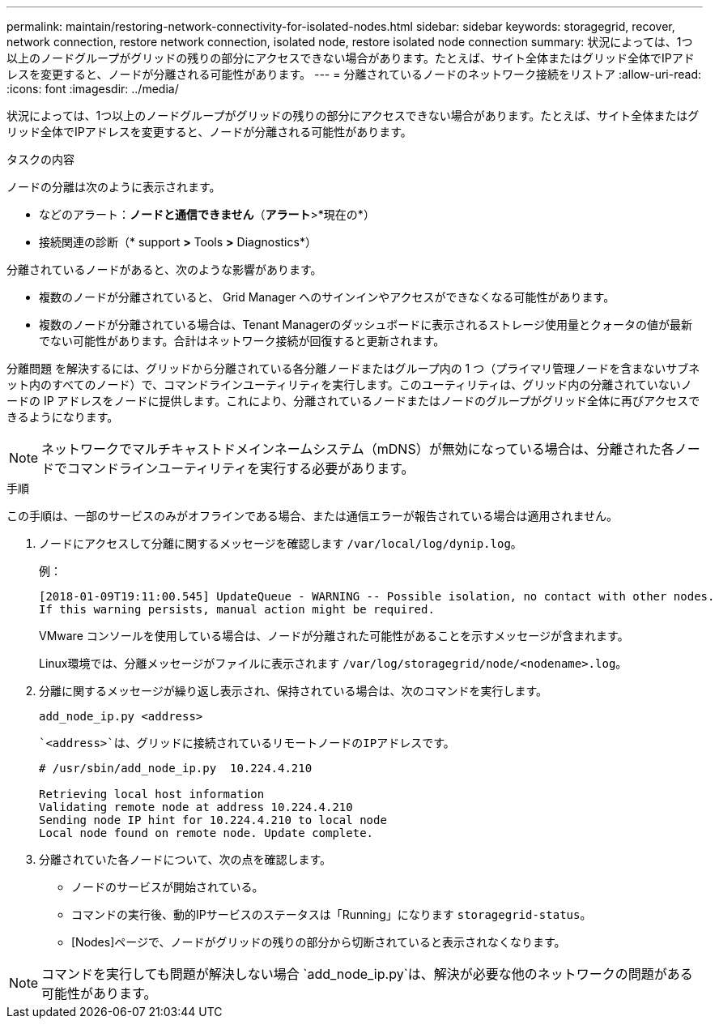---
permalink: maintain/restoring-network-connectivity-for-isolated-nodes.html 
sidebar: sidebar 
keywords: storagegrid, recover, network connection, restore network connection, isolated node, restore isolated node connection 
summary: 状況によっては、1つ以上のノードグループがグリッドの残りの部分にアクセスできない場合があります。たとえば、サイト全体またはグリッド全体でIPアドレスを変更すると、ノードが分離される可能性があります。 
---
= 分離されているノードのネットワーク接続をリストア
:allow-uri-read: 
:icons: font
:imagesdir: ../media/


[role="lead"]
状況によっては、1つ以上のノードグループがグリッドの残りの部分にアクセスできない場合があります。たとえば、サイト全体またはグリッド全体でIPアドレスを変更すると、ノードが分離される可能性があります。

.タスクの内容
ノードの分離は次のように表示されます。

* などのアラート：*ノードと通信できません*（*アラート*>*現在の*）
* 接続関連の診断（* support *>* Tools *>* Diagnostics*）


分離されているノードがあると、次のような影響があります。

* 複数のノードが分離されていると、 Grid Manager へのサインインやアクセスができなくなる可能性があります。
* 複数のノードが分離されている場合は、Tenant Managerのダッシュボードに表示されるストレージ使用量とクォータの値が最新でない可能性があります。合計はネットワーク接続が回復すると更新されます。


分離問題 を解決するには、グリッドから分離されている各分離ノードまたはグループ内の 1 つ（プライマリ管理ノードを含まないサブネット内のすべてのノード）で、コマンドラインユーティリティを実行します。このユーティリティは、グリッド内の分離されていないノードの IP アドレスをノードに提供します。これにより、分離されているノードまたはノードのグループがグリッド全体に再びアクセスできるようになります。


NOTE: ネットワークでマルチキャストドメインネームシステム（mDNS）が無効になっている場合は、分離された各ノードでコマンドラインユーティリティを実行する必要があります。

.手順
この手順は、一部のサービスのみがオフラインである場合、または通信エラーが報告されている場合は適用されません。

. ノードにアクセスして分離に関するメッセージを確認します `/var/local/log/dynip.log`。
+
例：

+
[listing]
----
[2018-01-09T19:11:00.545] UpdateQueue - WARNING -- Possible isolation, no contact with other nodes.
If this warning persists, manual action might be required.
----
+
VMware コンソールを使用している場合は、ノードが分離された可能性があることを示すメッセージが含まれます。

+
Linux環境では、分離メッセージがファイルに表示されます `/var/log/storagegrid/node/<nodename>.log`。

. 分離に関するメッセージが繰り返し表示され、保持されている場合は、次のコマンドを実行します。
+
`add_node_ip.py <address>`

+
 `<address>`は、グリッドに接続されているリモートノードのIPアドレスです。

+
[listing]
----
# /usr/sbin/add_node_ip.py  10.224.4.210

Retrieving local host information
Validating remote node at address 10.224.4.210
Sending node IP hint for 10.224.4.210 to local node
Local node found on remote node. Update complete.
----
. 分離されていた各ノードについて、次の点を確認します。
+
** ノードのサービスが開始されている。
** コマンドの実行後、動的IPサービスのステータスは「Running」になります `storagegrid-status`。
** [Nodes]ページで、ノードがグリッドの残りの部分から切断されていると表示されなくなります。





NOTE: コマンドを実行しても問題が解決しない場合 `add_node_ip.py`は、解決が必要な他のネットワークの問題がある可能性があります。
